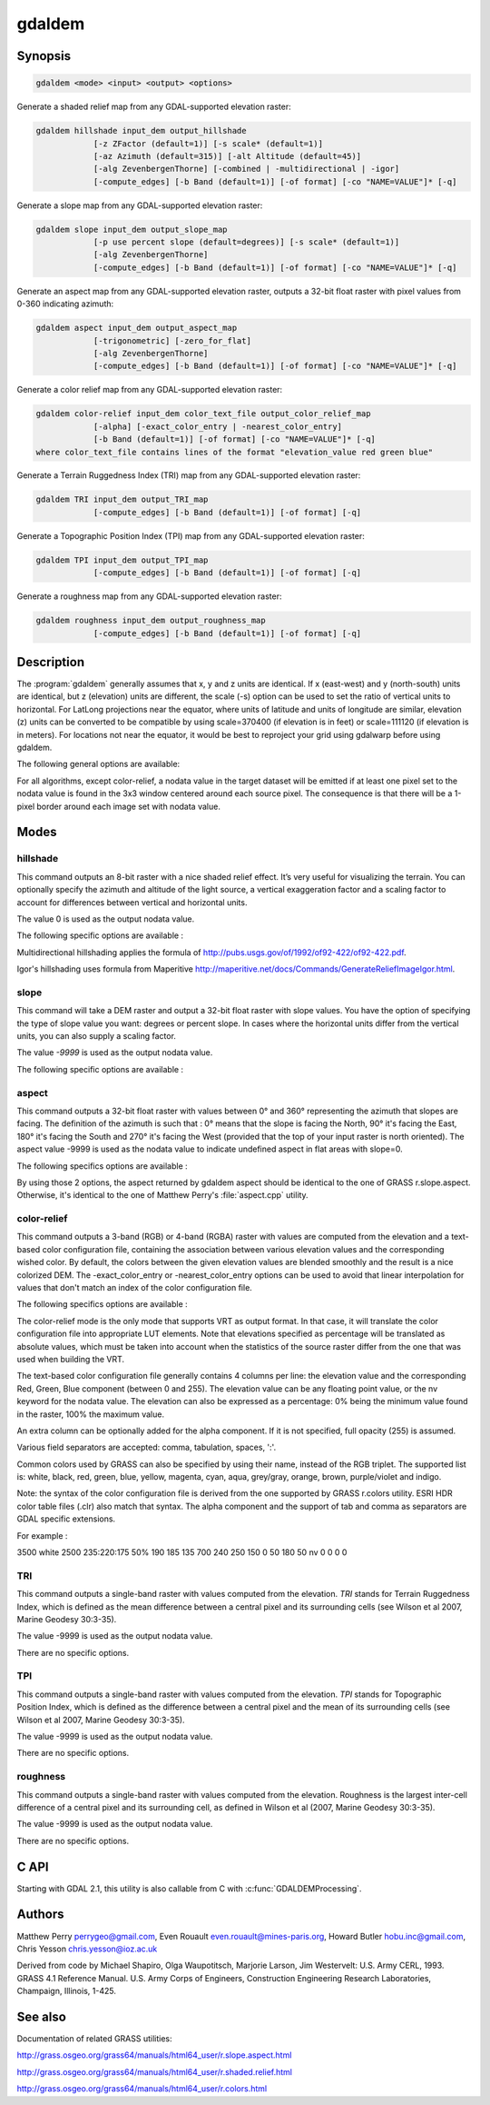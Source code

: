 .. _gdaldem:

================================================================================
gdaldem
================================================================================

.. only:: html

    Tools to analyze and visualize DEMs.

.. Index:: gdaldem

Synopsis
--------

.. code-block::

    gdaldem <mode> <input> <output> <options>

Generate a shaded relief map from any GDAL-supported elevation raster:

.. code-block::

    gdaldem hillshade input_dem output_hillshade
                [-z ZFactor (default=1)] [-s scale* (default=1)]
                [-az Azimuth (default=315)] [-alt Altitude (default=45)]
                [-alg ZevenbergenThorne] [-combined | -multidirectional | -igor]
                [-compute_edges] [-b Band (default=1)] [-of format] [-co "NAME=VALUE"]* [-q]

Generate a slope map from any GDAL-supported elevation raster:

.. code-block::

    gdaldem slope input_dem output_slope_map
                [-p use percent slope (default=degrees)] [-s scale* (default=1)]
                [-alg ZevenbergenThorne]
                [-compute_edges] [-b Band (default=1)] [-of format] [-co "NAME=VALUE"]* [-q]

Generate an aspect map from any GDAL-supported elevation raster,
outputs a 32-bit float raster with pixel values from 0-360 indicating azimuth:

.. code-block::

    gdaldem aspect input_dem output_aspect_map
                [-trigonometric] [-zero_for_flat]
                [-alg ZevenbergenThorne]
                [-compute_edges] [-b Band (default=1)] [-of format] [-co "NAME=VALUE"]* [-q]

Generate a color relief map from any GDAL-supported elevation raster:

.. code-block::

    gdaldem color-relief input_dem color_text_file output_color_relief_map
                [-alpha] [-exact_color_entry | -nearest_color_entry]
                [-b Band (default=1)] [-of format] [-co "NAME=VALUE"]* [-q]
    where color_text_file contains lines of the format "elevation_value red green blue"

Generate a Terrain Ruggedness Index (TRI) map from any GDAL-supported elevation raster:

.. code-block::

    gdaldem TRI input_dem output_TRI_map
                [-compute_edges] [-b Band (default=1)] [-of format] [-q]

Generate a Topographic Position Index (TPI) map from any GDAL-supported elevation raster:

.. code-block::

    gdaldem TPI input_dem output_TPI_map
                [-compute_edges] [-b Band (default=1)] [-of format] [-q]

Generate a roughness map from any GDAL-supported elevation raster:

.. code-block::

    gdaldem roughness input_dem output_roughness_map
                [-compute_edges] [-b Band (default=1)] [-of format] [-q]

Description
-----------

The :program:`gdaldem` generally assumes that x, y and z units are identical.
If x (east-west) and y (north-south) units are identical, but z (elevation)
units are different, the scale (-s) option can be used to set the ratio of
vertical units to horizontal.
For LatLong projections near the equator, where units of latitude and units of
longitude are similar, elevation (z) units can be converted to be compatible
by using scale=370400 (if elevation is in feet) or scale=111120 (if elevation is in
meters).  For locations not near the equator, it would be best to reproject your
grid using gdalwarp before using gdaldem.

.. option:: <mode>

    Where <mode> is one of the seven available modes:

    * ``hillshade``

        Generate a shaded relief map from any GDAL-supported elevation raster

    * ``slope``

        Generate a slope map from any GDAL-supported elevation raster aspect to
        generate an aspect map from any GDAL-supported elevation raster

    * ``color-relief``

        Generate a color relief map from any GDAL-supported elevation raster.

    * ``TRI``

        Generate a map of Terrain Ruggedness Index from any GDAL-supported elevation raster.

    * ``TPI``

        Generate a map of Topographic Position Index from any GDAL-supported elevation raster.

    * ``roughness``

        Generate a map of roughness from any GDAL-supported elevation raster.

The following general options are available:

.. option:: input_dem

    The input DEM raster to be processed

.. option:: output_xxx_map

    The output raster produced

.. option:: -of <format>

    Select the output format.

    .. versionadded:: 2.3.0

        If not specified, the format is guessed from the extension
        (previously was :ref:`raster.gtiff`). Use the short format name.

.. option:: -compute_edges

    Do the computation at raster edges and near nodata values

    .. versionadded:: 1.8.0

.. option:: alg ZevenbergenThorne

    Use Zevenbergen & Thorne formula, instead of Horn's formula, to compute slope & aspect. The literature suggests Zevenbergen & Thorne to be more suited to smooth landscapes, whereas Horn's formula to perform better on rougher terrain.

    .. versionadded:: 1.8.0

.. option:: -b <band>

    Select an input band to be processed. Bands are numbered from 1.

.. option:: -co <"NAME=VALUE">

    Passes a creation option to the output format driver.
    Multiple :option:`-co` options may be listed. See format specific
    documentation for legal creation options for each format.

.. option:: -q

    Suppress progress monitor and other non-error output.

For all algorithms, except color-relief, a nodata value in the target dataset
will be emitted if at least one pixel set to the nodata value is found in the
3x3 window centered around each source pixel. The consequence is that there
will be a 1-pixel border around each image set with nodata value.

.. versionadded:: 1.8.0

    If :option:`-compute_edges` is specified, gdaldem will compute values
    at image edges or if a nodata value is found in the 3x3 window,
    by interpolating missing values.

Modes
-----

hillshade
^^^^^^^^^

This command outputs an 8-bit raster with a nice shaded relief effect. It’s very useful for visualizing the terrain. You can optionally specify the azimuth and altitude of the light source, a vertical exaggeration factor and a scaling factor to account for differences between vertical and horizontal units.

The value 0 is used as the output nodata value.

The following specific options are available :

.. option:: -z <factor>

    Vertical exaggeration used to pre-multiply the elevations

.. option:: -s <scale>

    Ratio of vertical units to horizontal. If the horizontal unit of the source DEM is degrees (e.g Lat/Long WGS84 projection), you can use scale=111120 if the vertical units are meters (or scale=370400 if they are in feet)

.. option:: -az <azimuth>

    Azimuth of the light, in degrees. 0 if it comes from the top of the raster, 90 from the east, ... The default value, 315, should rarely be changed as it is the value generally used to generate shaded maps.

.. option:: -alt <altitude>

    Altitude of the light, in degrees. 90 if the light comes from above the DEM, 0 if it is raking light.

.. option:: -combined

    (starting with GDAL 1.10) combined shading, a combination of slope and oblique shading.

.. option:: -multidirectional

    (starting with GDAL 2.2) multidirectional shading, a combination of hillshading illuminated from 225 deg, 270 deg, 315 deg, and 360 deg azimuth.

.. option:: -igor

    (starting with GDAL 3.0) shading which tries to minimize effects on other map features beneath. Can't be used with -alt option.

Multidirectional hillshading applies the formula of http://pubs.usgs.gov/of/1992/of92-422/of92-422.pdf.

Igor's hillshading uses formula from Maperitive http://maperitive.net/docs/Commands/GenerateReliefImageIgor.html.

slope
^^^^^

This command will take a DEM raster and output a 32-bit float raster with slope values. You have the option of specifying the type of slope value you want: degrees or percent slope. In cases where the horizontal units differ from the vertical units, you can also supply a scaling factor.

The value `-9999` is used as the output nodata value.

The following specific options are available :

.. option:: -p

    If specified, the slope will be expressed as percent slope. Otherwise, it is expressed as degrees

.. option:: -s <scale>

    Rratio of vertical units to horizontal. If the horizontal unit of the source DEM is degrees (e.g Lat/Long WGS84 projection), you can use scale=111120 if the vertical units are meters (or scale=370400 if they are in feet).

aspect
^^^^^^

This command outputs a 32-bit float raster with values between 0° and 360° representing the azimuth that slopes are facing. The definition of the azimuth is such that : 0° means that the slope is facing the North, 90° it's facing the East, 180° it's facing the South and 270° it's facing the West (provided that the top of your input raster is north oriented). The aspect value -9999 is used as the nodata value to indicate undefined aspect in flat areas with slope=0.

The following specifics options are available :

.. option:: -trigonometric

    Return trigonometric angle instead of azimuth. Thus 0° means East, 90° North, 180° West, 270° South.

.. option:: -zero_for_flat

    Return 0 for flat areas with slope=0, instead of -9999.

By using those 2 options, the aspect returned by gdaldem aspect should be
identical to the one of GRASS r.slope.aspect. Otherwise, it's identical to
the one of Matthew Perry's :file:`aspect.cpp` utility.

color-relief
^^^^^^^^^^^^

This command outputs a 3-band (RGB) or 4-band (RGBA) raster with values are computed from the elevation and a text-based color configuration file, containing the association between various elevation values and the corresponding wished color. By default, the colors between the given elevation values are blended smoothly and the result is a nice colorized DEM. The -exact_color_entry or -nearest_color_entry options can be used to avoid that linear interpolation for values that don't match an index of the color configuration file.

The following specifics options are available :

.. option:: color_text_file

    Text-based color configuration file

.. option:: -alpha

    Add an alpha channel to the output raster

.. option:: -exact_color_entry

    Use strict matching when searching in the color configuration file.
    If none matching color entry is found, the "0,0,0,0" RGBA quadruplet will be used

.. option:: -nearest_color_entry

    Use the RGBA quadruplet corresponding to the closest entry in the color configuration file.

The color-relief mode is the only mode that supports VRT as output format.
In that case, it will translate the color configuration file into appropriate
LUT elements. Note that elevations specified as percentage will be translated
as absolute values, which must be taken into account when the statistics of
the source raster differ from the one that was used when building the VRT.

The text-based color configuration file generally contains 4 columns
per line: the elevation value and the corresponding Red, Green, Blue
component (between 0 and 255). The elevation value can be any floating
point value, or the nv keyword for the nodata value.
The elevation can also be expressed as a percentage: 0% being the minimum
value found in the raster, 100% the maximum value.

An extra column can be optionally added for the alpha component.
If it is not specified, full opacity (255) is assumed.

Various field separators are accepted: comma, tabulation, spaces, ':'.

Common colors used by GRASS can also be specified by using their name,
instead of the RGB triplet. The supported list is: white, black, red,
green, blue, yellow, magenta, cyan, aqua, grey/gray, orange, brown,
purple/violet and indigo.

.. versionadded:: 1.8.0

    GMT :file:`.cpt` palette files are also supported (COLOR_MODEL = RGB only).

Note: the syntax of the color configuration file is derived from the one
supported by GRASS r.colors utility. ESRI HDR color table files (.clr)
also match that syntax. The alpha component and the support of tab and
comma as separators are GDAL specific extensions.

For example :

3500   white
2500   235:220:175
50%   190 185 135
700    240 250 150
0      50  180  50
nv     0   0   0   0

TRI
^^^

This command outputs a single-band raster with values computed from the elevation.
`TRI` stands for Terrain Ruggedness Index, which is defined as the mean difference
between a central pixel and its surrounding cells (see Wilson et al 2007,
Marine Geodesy 30:3-35).

The value -9999 is used as the output nodata value.

There are no specific options.

TPI
^^^

This command outputs a single-band raster with values computed from the elevation.
`TPI` stands for Topographic Position Index, which is defined as the difference
between a central pixel and the mean of its surrounding cells (see Wilson et al
2007, Marine Geodesy 30:3-35).

The value -9999 is used as the output nodata value.

There are no specific options.

roughness
^^^^^^^^^

This command outputs a single-band raster with values computed from the elevation.
Roughness is the largest inter-cell difference of a central pixel and its surrounding
cell, as defined in Wilson et al (2007, Marine Geodesy 30:3-35).

The value -9999 is used as the output nodata value.

There are no specific options.

C API
-----

Starting with GDAL 2.1, this utility is also callable from C with :c:func:`GDALDEMProcessing`.

Authors
-------

Matthew Perry perrygeo@gmail.com, Even Rouault even.rouault@mines-paris.org,
Howard Butler hobu.inc@gmail.com, Chris Yesson chris.yesson@ioz.ac.uk

Derived from code by Michael Shapiro, Olga Waupotitsch, Marjorie Larson, Jim Westervelt:
U.S. Army CERL, 1993. GRASS 4.1 Reference Manual. U.S. Army Corps of Engineers,
Construction Engineering Research Laboratories, Champaign, Illinois, 1-425.

See also
--------

Documentation of related GRASS utilities:

http://grass.osgeo.org/grass64/manuals/html64_user/r.slope.aspect.html

http://grass.osgeo.org/grass64/manuals/html64_user/r.shaded.relief.html

http://grass.osgeo.org/grass64/manuals/html64_user/r.colors.html

